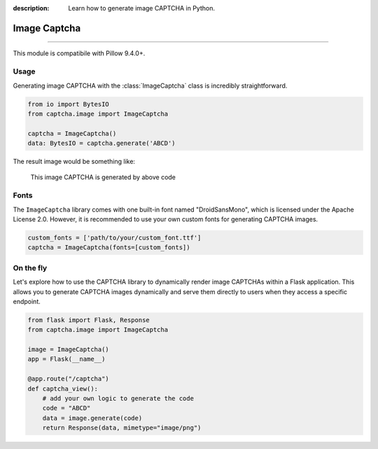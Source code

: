 :description: Learn how to generate image CAPTCHA in Python.

Image Captcha
=============

.. rst-class:: lead

    Unleash captivating security with image CAPTCHA mastery.

----

This module is compatibile with Pillow 9.4.0+.

.. module:: captcha.image
    :noindex:

Usage
-----

Generating image CAPTCHA with the :class:`ImageCaptcha` class is incredibly straightforward.


.. code-block:: python

    from io import BytesIO
    from captcha.image import ImageCaptcha

    captcha = ImageCaptcha()
    data: BytesIO = captcha.generate('ABCD')

The result image would be something like:

.. figure:: ./_static/image-demo.png

   This image CAPTCHA is generated by above code

Fonts
-----

The ``ImageCaptcha`` library comes with one built-in font named "DroidSansMono",
which is licensed under the Apache License 2.0. However, it is recommended to use
your own custom fonts for generating CAPTCHA images.

.. code-block:: python

    custom_fonts = ['path/to/your/custom_font.ttf']
    captcha = ImageCaptcha(fonts=[custom_fonts])

On the fly
----------

Let's explore how to use the CAPTCHA library to dynamically render image
CAPTCHAs within a Flask application. This allows you to generate CAPTCHA
images dynamically and serve them directly to users when they access a
specific endpoint.

.. code-block:: python

    from flask import Flask, Response
    from captcha.image import ImageCaptcha

    image = ImageCaptcha()
    app = Flask(__name__)

    @app.route("/captcha")
    def captcha_view():
        # add your own logic to generate the code
        code = "ABCD"
        data = image.generate(code)
        return Response(data, mimetype="image/png")
